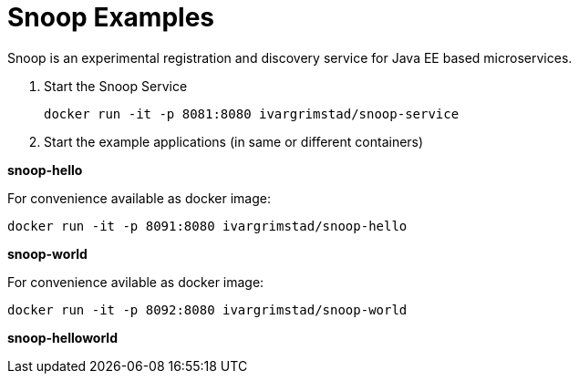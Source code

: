 = Snoop Examples

Snoop is an experimental registration and discovery service for Java EE based microservices.

. Start the Snoop Service

 docker run -it -p 8081:8080 ivargrimstad/snoop-service

. Start the example applications (in same or different containers)

*snoop-hello*

For convenience available as docker image:

 docker run -it -p 8091:8080 ivargrimstad/snoop-hello

*snoop-world*

For convenience avilable as docker image:

 docker run -it -p 8092:8080 ivargrimstad/snoop-world

*snoop-helloworld*
